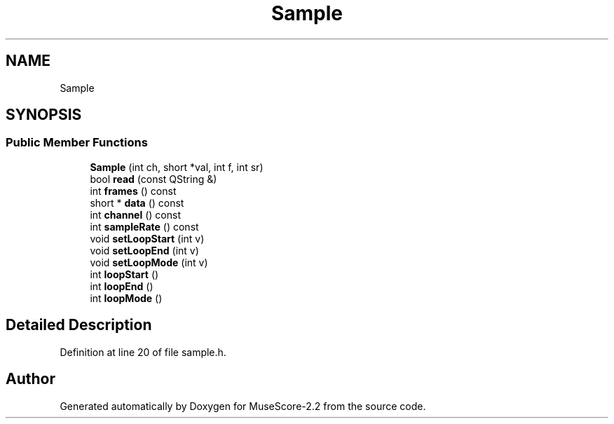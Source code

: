 .TH "Sample" 3 "Mon Jun 5 2017" "MuseScore-2.2" \" -*- nroff -*-
.ad l
.nh
.SH NAME
Sample
.SH SYNOPSIS
.br
.PP
.SS "Public Member Functions"

.in +1c
.ti -1c
.RI "\fBSample\fP (int ch, short *val, int f, int sr)"
.br
.ti -1c
.RI "bool \fBread\fP (const QString &)"
.br
.ti -1c
.RI "int \fBframes\fP () const"
.br
.ti -1c
.RI "short * \fBdata\fP () const"
.br
.ti -1c
.RI "int \fBchannel\fP () const"
.br
.ti -1c
.RI "int \fBsampleRate\fP () const"
.br
.ti -1c
.RI "void \fBsetLoopStart\fP (int v)"
.br
.ti -1c
.RI "void \fBsetLoopEnd\fP (int v)"
.br
.ti -1c
.RI "void \fBsetLoopMode\fP (int v)"
.br
.ti -1c
.RI "int \fBloopStart\fP ()"
.br
.ti -1c
.RI "int \fBloopEnd\fP ()"
.br
.ti -1c
.RI "int \fBloopMode\fP ()"
.br
.in -1c
.SH "Detailed Description"
.PP 
Definition at line 20 of file sample\&.h\&.

.SH "Author"
.PP 
Generated automatically by Doxygen for MuseScore-2\&.2 from the source code\&.
